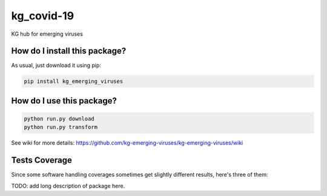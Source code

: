 kg_covid-19
=========================================================================================
|travis| |sonar_quality| |sonar_maintainability| |codacy|
|code_climate_maintainability| |pip| |downloads|

KG hub for emerging viruses

How do I install this package?
----------------------------------------------
As usual, just download it using pip:

.. code:: shell

    pip install kg_emerging_viruses

How do I use this package?
----------------------------------------------

.. code:: shell

    python run.py download
    python run.py transform

See wiki for more details:
https://github.com/kg-emerging-viruses/kg-emerging-viruses/wiki

Tests Coverage
----------------------------------------------
Since some software handling coverages sometimes
get slightly different results, here's three of them:

|coveralls| |sonar_coverage| |code_climate_coverage|

TODO: add long description of package here.

.. |travis| image:: https://travis-ci.org/justaddcoffee/kg-emerging-viruses.png
   :target: https://travis-ci.org/justaddcoffee/kg-emerging-viruses
   :alt: Travis CI build

.. |sonar_quality| image:: https://sonarcloud.io/api/project_badges/measure?project=justaddcoffee_kg-emerging-viruses&metric=alert_status
    :target: https://sonarcloud.io/dashboard/index/justaddcoffee_kg-emerging-viruses
    :alt: SonarCloud Quality

.. |sonar_maintainability| image:: https://sonarcloud.io/api/project_badges/measure?project=justaddcoffee_kg-emerging-viruses&metric=sqale_rating
    :target: https://sonarcloud.io/dashboard/index/justaddcoffee_kg-emerging-viruses
    :alt: SonarCloud Maintainability

.. |sonar_coverage| image:: https://sonarcloud.io/api/project_badges/measure?project=justaddcoffee_kg-emerging-viruses&metric=coverage
    :target: https://sonarcloud.io/dashboard/index/justaddcoffee_kg-emerging-viruses
    :alt: SonarCloud Coverage

.. |coveralls| image:: https://coveralls.io/repos/github/justaddcoffee/kg-emerging-viruses/badge.svg?branch=master
    :target: https://coveralls.io/github/justaddcoffee/kg-emerging-viruses?branch=master
    :alt: Coveralls Coverage

.. |pip| image:: https://badge.fury.io/py/kg-emerging-viruses.svg
    :target: https://badge.fury.io/py/kg-emerging-viruses
    :alt: Pypi project

.. |downloads| image:: https://pepy.tech/badge/kg-emerging-viruses
    :target: https://pepy.tech/badge/kg-emerging-viruses
    :alt: Pypi total project downloads

.. |codacy| image:: https://api.codacy.com/project/badge/Grade/3c470db3933a4e08a19b45a47213a6a8
    :target: https://www.codacy.com/manual/justaddcoffee/kg-emerging-viruses?utm_source=github.com&amp;utm_medium=referral&amp;utm_content=justaddcoffee/kg-emerging-viruses&amp;utm_campaign=Badge_Grade
    :alt: Codacy Maintainability

.. |code_climate_maintainability| image:: https://api.codeclimate.com/v1/badges/8916605867309f74c4b5/maintainability
    :target: https://codeclimate.com/github/justaddcoffee/kg-emerging-viruses/maintainability
    :alt: Maintainability

.. |code_climate_coverage| image:: https://api.codeclimate.com/v1/badges/8916605867309f74c4b5/test_coverage
    :target: https://codeclimate.com/github/justaddcoffee/kg-emerging-viruses/test_coverage
    :alt: Code Climate Coverage
